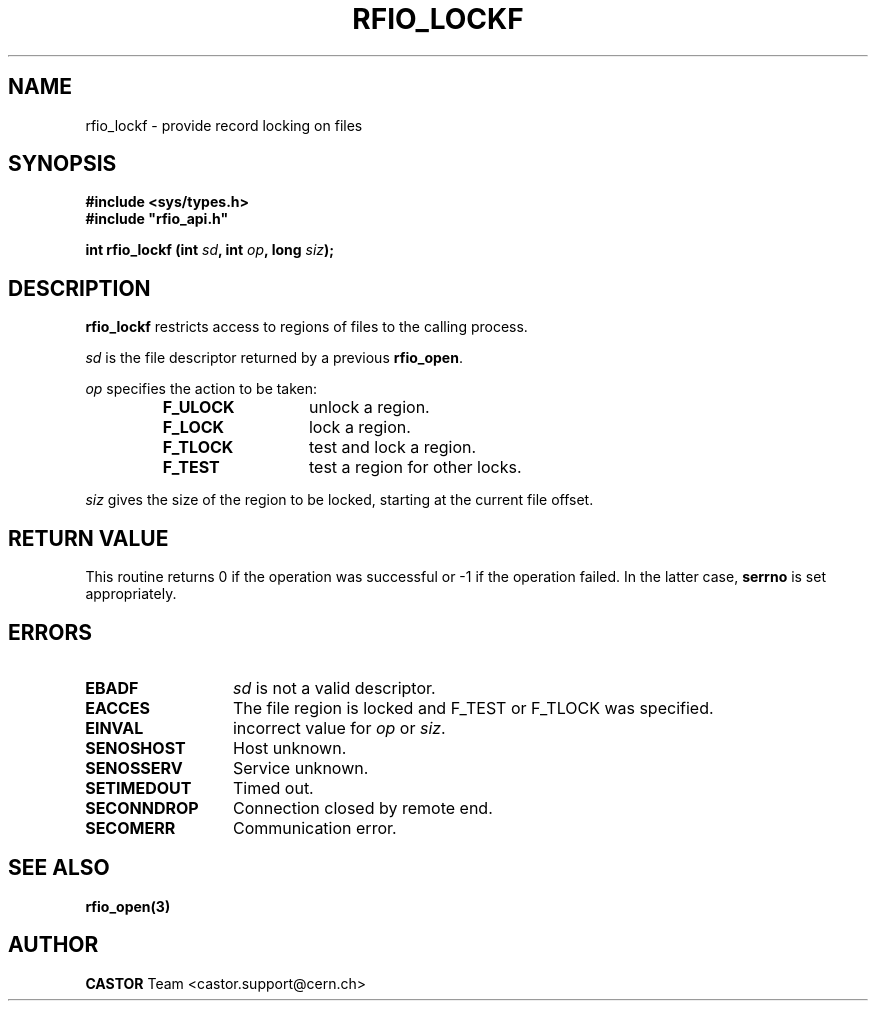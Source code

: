 .\"
.\" $Id: rfio_lockf.man,v 1.2 2001/09/26 09:13:53 jdurand Exp $
.\"
.\" @(#)$RCSfile: rfio_lockf.man,v $ $Revision: 1.2 $ $Date: 2001/09/26 09:13:53 $ CERN IT-PDP/DM Jean-Philippe Baud
.\" Copyright (C) 1999-2001 by CERN/IT/PDP/DM
.\" All rights reserved
.\"
.TH RFIO_LOCKF 3 "$Date: 2001/09/26 09:13:53 $" CASTOR "Rfio Library Functions"
.SH NAME
rfio_lockf \- provide record locking on files
.SH SYNOPSIS
.B #include <sys/types.h>
.br
\fB#include "rfio_api.h"\fR
.sp
.BI "int rfio_lockf (int " sd ", int " op ", long " siz ");"
.SH DESCRIPTION
.B rfio_lockf
restricts access to regions of files to the calling process.
.LP
.I sd
is the file descriptor returned by a previous
.BR rfio_open .
.LP
.I op
specifies the action to be taken:
.RS
.TP 1.3i
.B F_ULOCK
unlock a region.
.TP
.B F_LOCK
lock a region.
.TP
.B F_TLOCK
test and lock a region.
.TP
.B F_TEST
test a region for other locks.
.RE
.LP
.I siz
gives the size of the region to be locked, starting at the current file offset.
.SH RETURN VALUE
This routine returns 0 if the operation was successful or -1 if the operation
failed. In the latter case,
.B serrno
is set appropriately.
.SH ERRORS
.TP 1.3i
.B EBADF
.I sd
is not a valid descriptor.
.TP
.B EACCES
The file region is locked and F_TEST or F_TLOCK was specified.
.TP
.B EINVAL
incorrect value for
.I op
or
.IR siz .
.TP
.B SENOSHOST
Host unknown.
.TP
.B SENOSSERV
Service unknown.
.TP
.B SETIMEDOUT
Timed out.
.TP
.B SECONNDROP
Connection closed by remote end.
.TP
.B SECOMERR
Communication error.
.SH SEE ALSO
.BR rfio_open(3)
.SH AUTHOR
\fBCASTOR\fP Team <castor.support@cern.ch>
